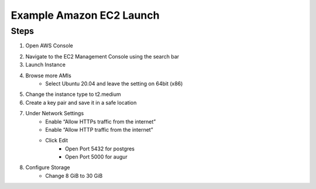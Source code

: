 Example Amazon EC2 Launch
-------------------------

------
Steps
------
1. Open AWS Console

.. image:: ../development-guide/images/AWSManagementConsole.png
  :width: 700
  :alt: AWS Management Console

2. Navigate to the EC2 Management Console using the search bar
3. Launch Instance

.. image:: ../development-guide/images/LaunchInstance.png
  :width: 700
  :alt: AWS Launch EC2 Instance

4. Browse more AMIs
	- Select Ubuntu 20.04 and leave the setting on 64bit (x86)

.. image:: ../development-guide/images/Ubuntu.png
  :width: 700
  :alt: Select Ubuntu for EC2 Type

5. Change the instance type to t2.medium
6. Create a key pair and save it in a safe location
7. Under Network Settings
	- Enable “Allow HTTPs traffic from the internet”
	- Enable “Allow HTTP traffic from the internet”
	- Click Edit
		- Open Port 5432 for postgres
		- Open Port 5000 for augur
8. Configure Storage
	- Change 8 GiB to 30 GiB
